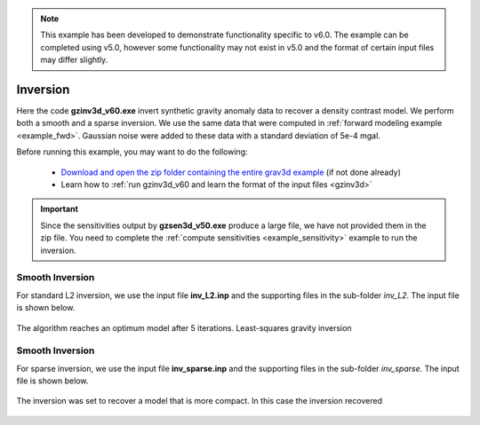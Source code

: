 .. _example_inv:

.. note:: This example has been developed to demonstrate functionality specific to v6.0. The example can be completed using v5.0, however some functionality may not exist in v5.0 and the format of certain input files may differ slightly.

Inversion
=========

Here the code **gzinv3d_v60.exe** invert synthetic gravity anomaly data to recover a density contrast model. We perform both a smooth and a sparse inversion. We use the same data that were computed in :ref:`forward modeling example <example_fwd>`. Gaussian noise were added to these data with a standard deviation of 5e-4 mgal.

Before running this example, you may want to do the following:

     - `Download and open the zip folder containing the entire grav3d example <https://github.com/ubcgif/grav3d/raw/master/assets/grav3d_example.zip>`__ (if not done already)
     - Learn how to :ref:`run gzinv3d_v60 and learn the format of the input files <gzinv3d>`



.. important:: Since the sensitivities output by **gzsen3d_v50.exe** produce a large file, we have not provided them in the zip file. You need to complete the :ref:`compute sensitivities <example_sensitivity>` example to run the inversion.


Smooth Inversion
^^^^^^^^^^^^^^^^

For standard L2 inversion, we use the input file **inv_L2.inp** and the supporting files in the sub-folder *inv_L2*. The input file is shown below.


.. figure:: images/inv_L2_input.png
     :align: center
     :width: 700


The algorithm reaches an optimum model after 5 iterations. Least-squares gravity inversion 


.. figure:: images/model_L2.png
     :align: center
     :width: 700



Smooth Inversion
^^^^^^^^^^^^^^^^

For sparse inversion, we use the input file **inv_sparse.inp** and the supporting files in the sub-folder *inv_sparse*. The input file is shown below.


.. figure:: images/inv_sparse_input.png
     :align: center
     :width: 700


The inversion was set to recover a model that is more compact. In this case the inversion recovered 


.. figure:: images/model_sparse.png
     :align: center
     :width: 700
